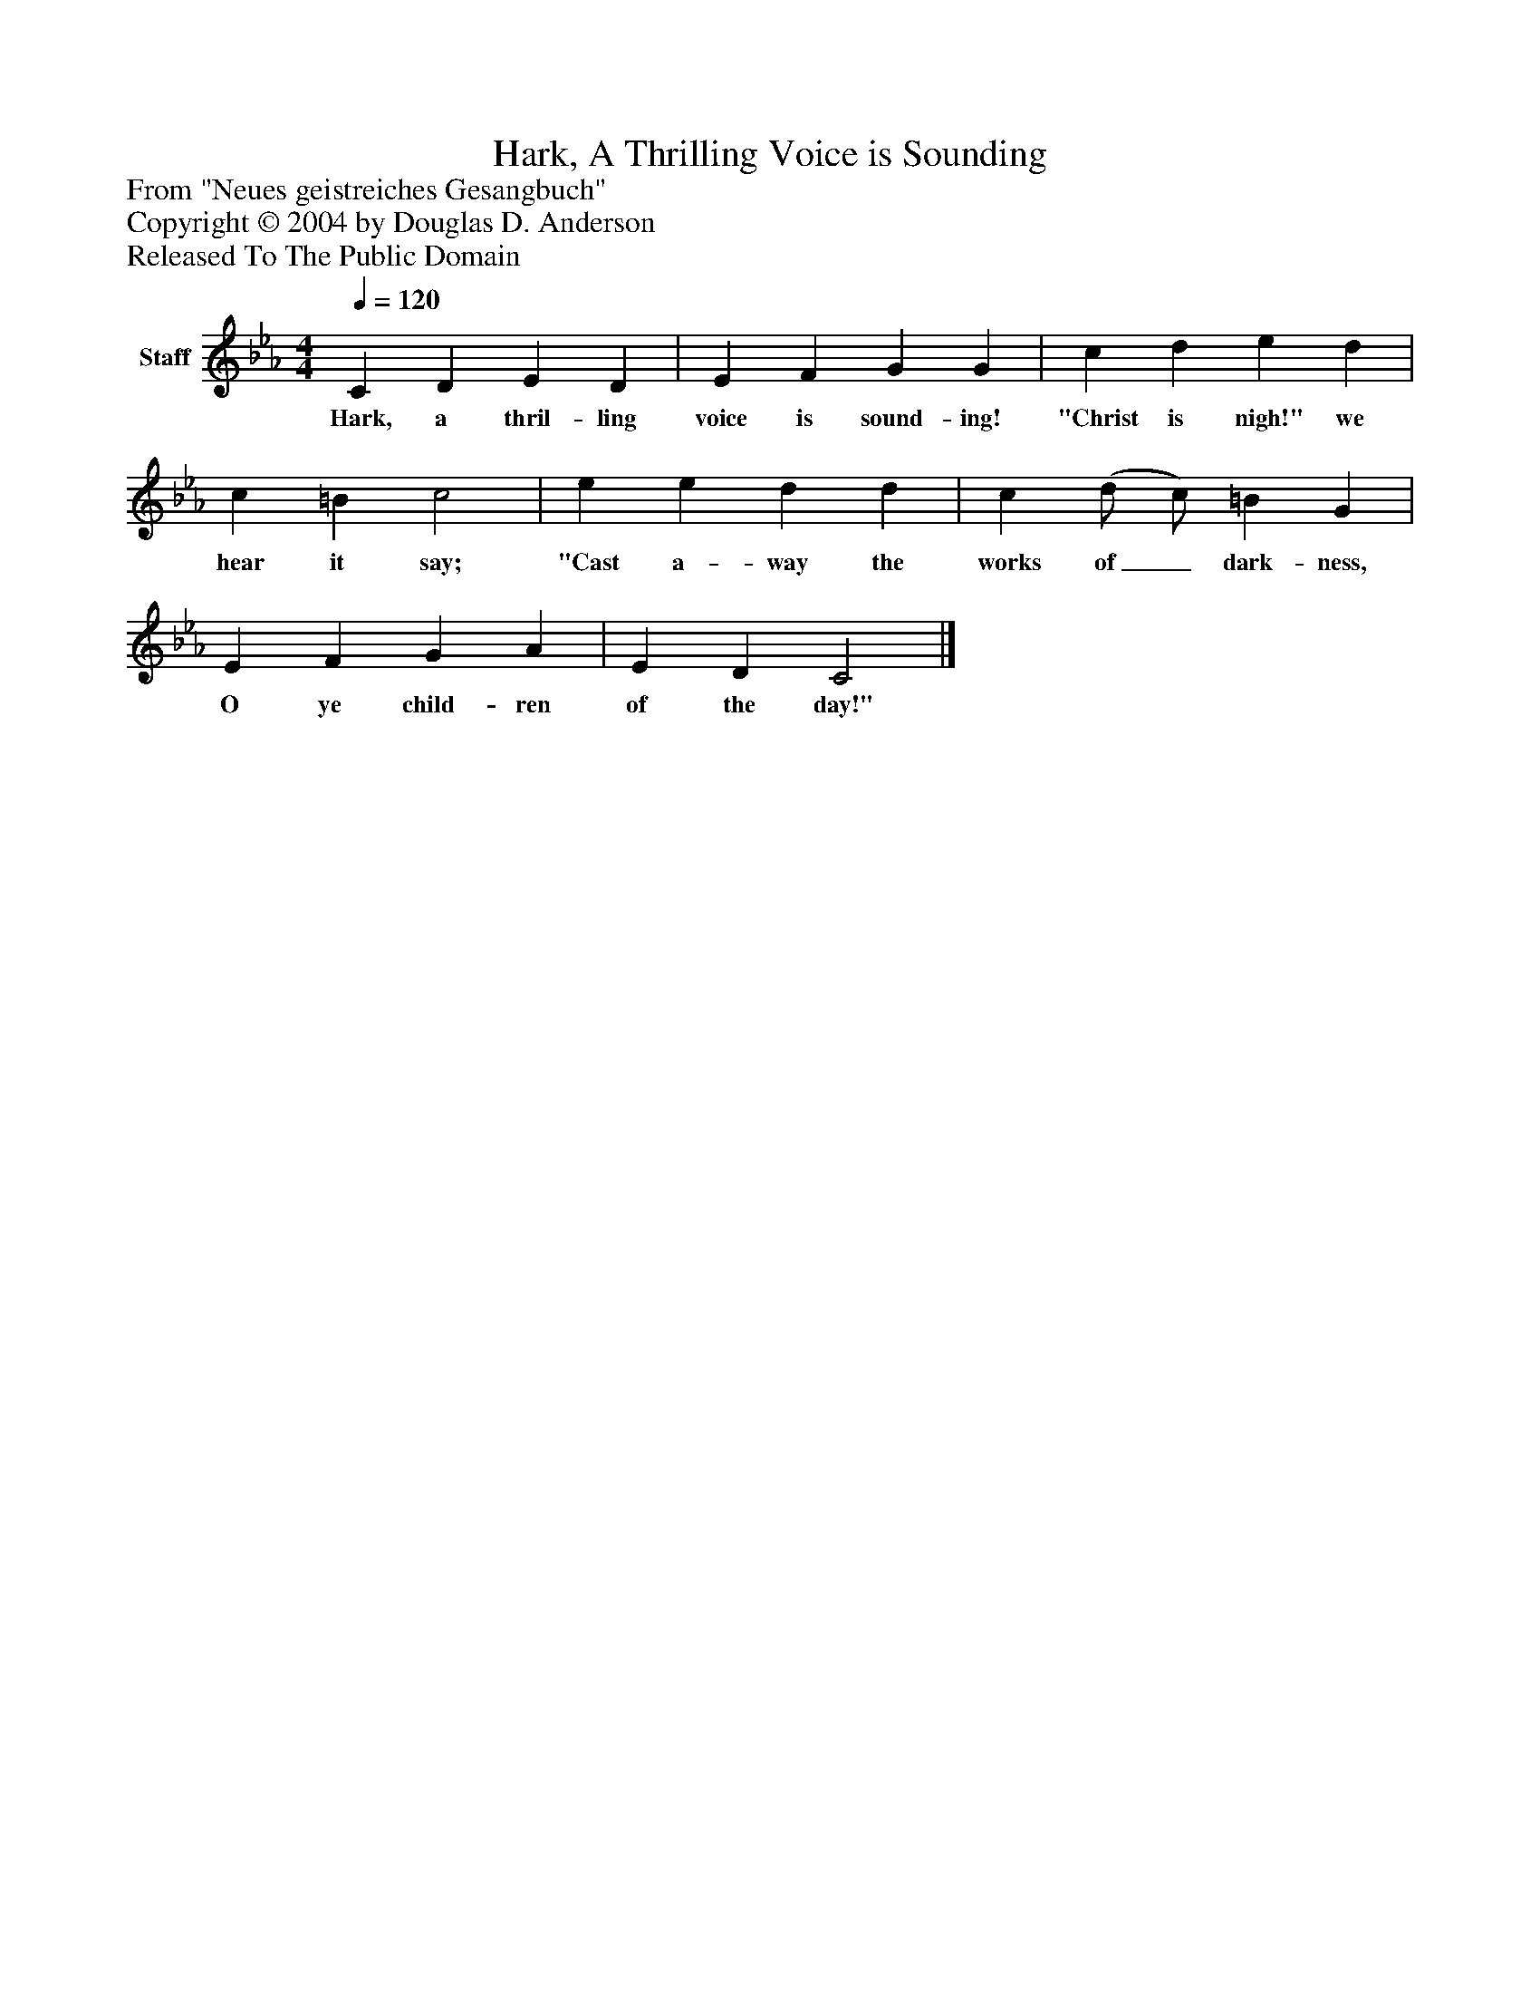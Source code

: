 %%abc-creator mxml2abc 1.4
%%abc-version 2.0
%%continueall true
%%titletrim true
%%titleformat A-1 T C1, Z-1, S-1
X: 0
T: Hark, A Thrilling Voice is Sounding
Z: From "Neues geistreiches Gesangbuch"
Z: Copyright © 2004 by Douglas D. Anderson
Z: Released To The Public Domain
L: 1/4
M: 4/4
Q: 1/4=120
V: P1 name="Staff"
%%MIDI program 1 19
K: Eb
[V: P1]  C D E D | E F G G | c d e d | c =B c2 | e e d d | c (d/ c/) =B G | E F G A | E D C2|]
w: Hark, a thril- ling voice is sound- ing! "Christ is nigh!" we hear it say; "Cast a- way the works of_ dark- ness, O ye child- ren of the day!"

